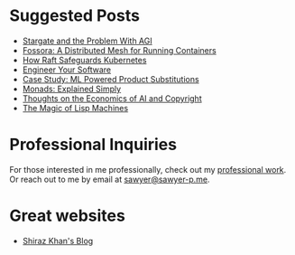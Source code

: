 :PROPERTIES:
#+TITLE: Hey! I'm Sawyer.
#+SUBTITLE: indie software enthusiast / software engineer / technical lead
#+HERO: https://i.imgur.com/HfX05i1.jpg
#+OPTIONS: html-style:nil
#+MACRO: imglnk @@html:<img src="$1">@@
#+OPTIONS: num:nil
:END:

* Suggested Posts
- [[file:stargate-agi.org][Stargate and the Problem With AGI]]
- [[file:fossora.org][Fossora: A Distributed Mesh for Running Containers]]
- [[file:raft-kubernetes.org][How Raft Safeguards Kubernetes]]
- [[file:engineer-solutions.org][Engineer Your Software]]
- [[file:search-engine.org][Case Study: ML Powered Product Substitutions]]
- [[file:monads.org][Monads: Explained Simply]]
- [[file:ai-copyright.org][Thoughts on the Economics of AI and Copyright]]
- [[file:lisp-machines.org][The Magic of Lisp Machines]]

* Professional Inquiries

For those interested in me professionally, check out my [[file:professional-work.org][professional work]]. Or reach out to me by email at
[[mailto:sawyer@sawyer-p.me][sawyer@sawyer-p.me]].

* Great websites
- [[https://shiraz-k.com/][Shiraz Khan's Blog]]

